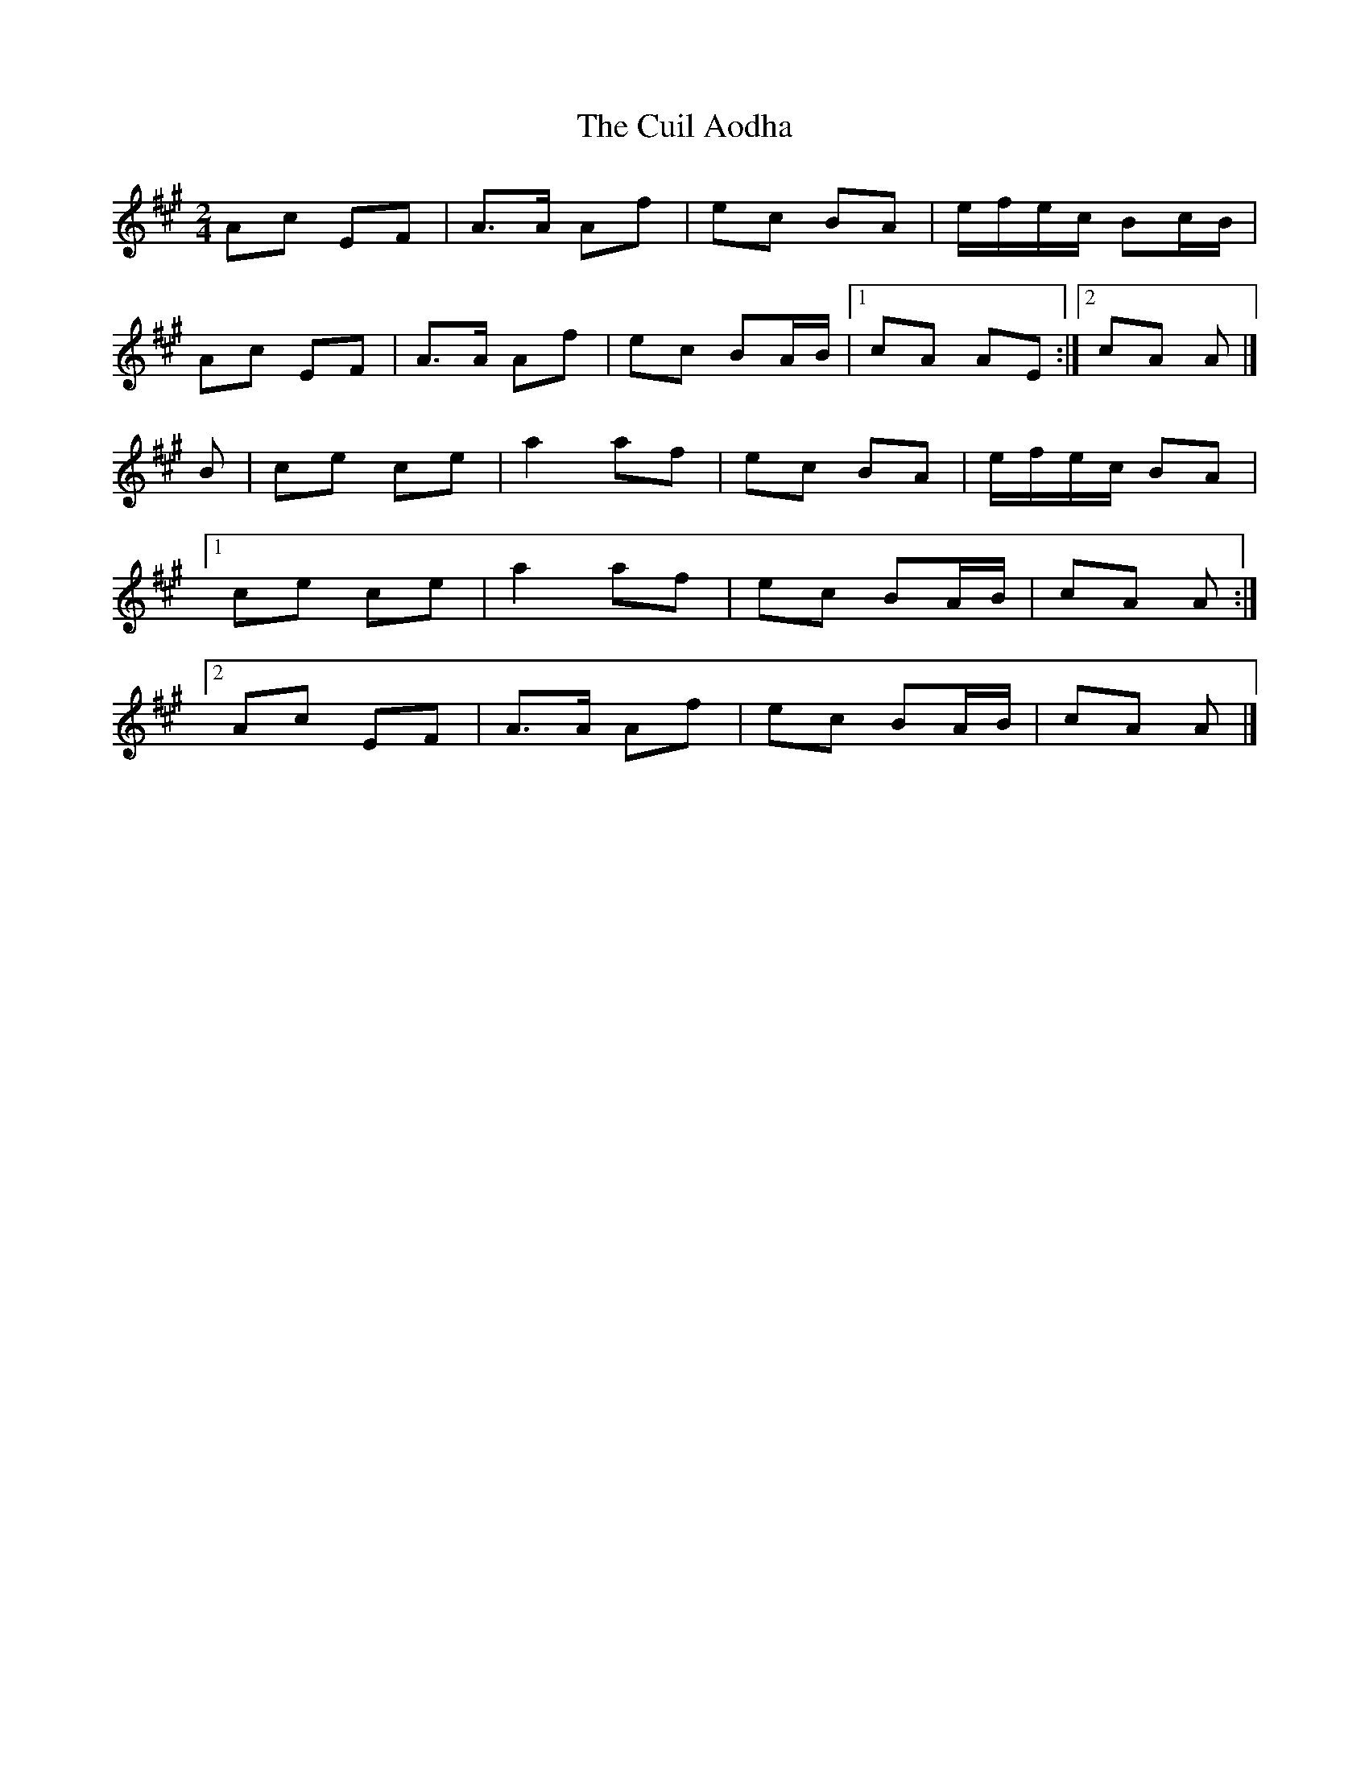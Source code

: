 X: 3
T: Cuil Aodha, The
Z: tomkeays
S: https://thesession.org/tunes/1535#setting14939
R: polka
M: 2/4
L: 1/8
K: Amaj
Ac EF|A>A Af|ec BA|e/f/e/c/ Bc/B/|Ac EF|A>A Af|ec BA/B/|1 cA AE:|2 cA A|]B|ce ce|a2 af|ec BA|e/f/e/c/ BA|[1 ce ce|a2 af|ec BA/B/|cA A:|[2 Ac EF|A>A Af|ec BA/B/|cA A|]
